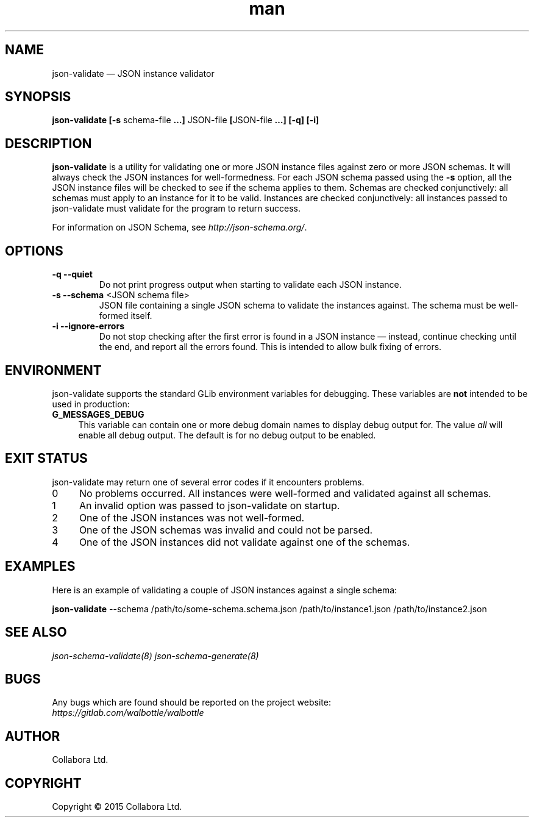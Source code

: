 .\" Manpage for json-validate.
.\" Documentation is under the same licence as the Walbottle package.
.TH man 8 "29 Sep 2015" "1.0" "json-validate man page"

.SH NAME
.IX Header "NAME"
json-validate — JSON instance validator

.SH SYNOPSIS
.IX Header "SYNOPSIS"
\fBjson-validate [-s\fP schema-file\fB …] \fPJSON-file\fB [\fPJSON-file\fB …]
[-q] [-i]

.SH DESCRIPTION
.IX Header "DESCRIPTION"
\fBjson-validate\fP is a utility for validating one or more JSON instance files
against zero or more JSON schemas. It will always check the JSON instances for
well-formedness. For each JSON schema passed using the \fB-s\fP option, all the
JSON instance files will be checked to see if the schema applies to them.
Schemas are checked conjunctively: all schemas must apply to an instance for it
to be valid. Instances are checked conjunctively: all instances passed to
json-validate must validate for the program to return success.

For information on JSON Schema, see \fIhttp://json-schema.org/\fP.

.SH OPTIONS
.IX Header "OPTIONS"
.IP "\fB\-q \-\-quiet\fP"
Do not print progress output when starting to validate each JSON instance.
.IP "\fB\-s \-\-schema\fP <JSON schema file>"
JSON file containing a single JSON schema to validate the instances against. The
schema must be well-formed itself.
.IP "\fB\-i \-\-ignore\-errors\fP"
Do not stop checking after the first error is found in a JSON instance —
instead, continue checking until the end, and report all the errors found. This
is intended to allow bulk fixing of errors.

.SH "ENVIRONMENT"
.IX Header "ENVIRONMENT"
json-validate supports the standard GLib environment variables for debugging.
These variables are \fBnot\fP intended to be used in production:
.IP \fBG_MESSAGES_DEBUG\fR 4
.IX Item "G_MESSAGES_DEBUG"
This variable can contain one or more debug domain names to display debug output
for. The value \fIall\fP will enable all debug output. The default is for no
debug output to be enabled.

.SH "EXIT STATUS"
.IX Header "EXIT STATUS"
json-validate may return one of several error codes if it encounters problems.

.IP "0" 4
No problems occurred. All instances were well-formed and validated against all
schemas.
.IP "1" 4
.IX Item "1"
An invalid option was passed to json-validate on startup.
.IP "2" 4
.IX Item "2"
One of the JSON instances was not well-formed.
.IP "3" 4
.IX Item "3"
One of the JSON schemas was invalid and could not be parsed.
.IP "4" 4
.IX Item "4"
One of the JSON instances did not validate against one of the schemas.

.SH EXAMPLES
.IX Header "EXAMPLES"
Here is an example of validating a couple of JSON instances against a single
schema:
.br
.PP
\fBjson-validate\fP \--schema /path/to/some-schema.schema.json
/path/to/instance1.json
/path/to/instance2.json

.SH "SEE ALSO"
.IX Header "SEE ALSO"
.I json-schema-validate(8)
.I json-schema-generate(8)

.SH BUGS
.IX Header "BUGS"
Any bugs which are found should be reported on the project website:
.br
.I https://gitlab.com/walbottle/walbottle

.SH AUTHOR
.IX Header "AUTHOR"
Collabora Ltd.

.SH COPYRIGHT
.IX Header "COPYRIGHT"
Copyright © 2015 Collabora Ltd.
.PP
